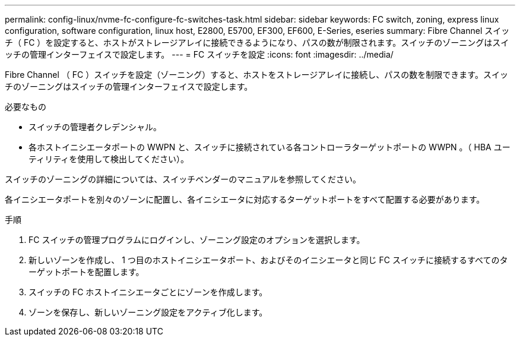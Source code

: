---
permalink: config-linux/nvme-fc-configure-fc-switches-task.html 
sidebar: sidebar 
keywords: FC switch, zoning, express linux configuration, software configuration, linux host, E2800, E5700, EF300, EF600, E-Series, eseries 
summary: Fibre Channel スイッチ（ FC ）を設定すると、ホストがストレージアレイに接続できるようになり、パスの数が制限されます。スイッチのゾーニングはスイッチの管理インターフェイスで設定します。 
---
= FC スイッチを設定
:icons: font
:imagesdir: ../media/


[role="lead"]
Fibre Channel （ FC ）スイッチを設定（ゾーニング）すると、ホストをストレージアレイに接続し、パスの数を制限できます。スイッチのゾーニングはスイッチの管理インターフェイスで設定します。

.必要なもの
* スイッチの管理者クレデンシャル。
* 各ホストイニシエータポートの WWPN と、スイッチに接続されている各コントローラターゲットポートの WWPN 。（ HBA ユーティリティを使用して検出してください）。


スイッチのゾーニングの詳細については、スイッチベンダーのマニュアルを参照してください。

各イニシエータポートを別々のゾーンに配置し、各イニシエータに対応するターゲットポートをすべて配置する必要があります。

.手順
. FC スイッチの管理プログラムにログインし、ゾーニング設定のオプションを選択します。
. 新しいゾーンを作成し、 1 つ目のホストイニシエータポート、およびそのイニシエータと同じ FC スイッチに接続するすべてのターゲットポートを配置します。
. スイッチの FC ホストイニシエータごとにゾーンを作成します。
. ゾーンを保存し、新しいゾーニング設定をアクティブ化します。


